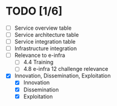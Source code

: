 * TODO [1/6]
- [ ] Service overview table
- [ ] Service architecture table
- [ ] Service integration table
- [ ] Infrastructure integration
- [ ] Relevance to e-infra
  - [ ] 4.4 Training
  - [ ] 4.8 e-infra 12 challenge relevance
- [X] Innovation, Dissemination, Exploitation
  - [X] Innovation
  - [X] Dissemination
  - [X] Exploitation
